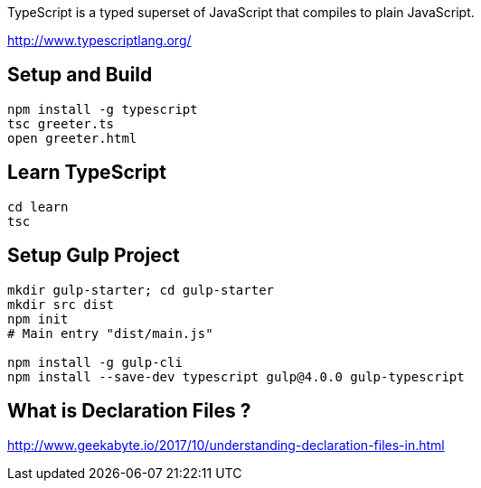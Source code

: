 TypeScript is a typed superset of JavaScript that compiles to plain JavaScript.

http://www.typescriptlang.org/

== Setup and Build

  npm install -g typescript
  tsc greeter.ts
  open greeter.html

== Learn TypeScript

  cd learn
  tsc

== Setup Gulp Project

----
mkdir gulp-starter; cd gulp-starter
mkdir src dist
npm init
# Main entry "dist/main.js"

npm install -g gulp-cli
npm install --save-dev typescript gulp@4.0.0 gulp-typescript
----

== What is Declaration Files ?

http://www.geekabyte.io/2017/10/understanding-declaration-files-in.html

